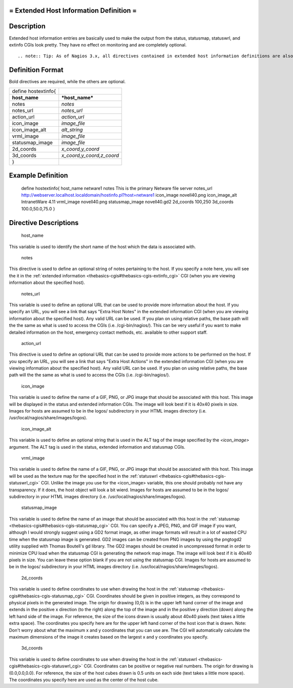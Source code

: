 .. _hostextinfo:



= Extended Host Information Definition =
========================================




Description 
============


Extended host information entries are basically used to make the output from the status, statusmap, statuswrl, and extinfo CGIs look pretty. They have no effect on monitoring and are completely optional.

  
::

   .. note:: Tip: As of Nagios 3.x, all directives contained in extended host information definitions are also available in host definitions. Thus, you can choose to define the directives below in your host definitions if it makes your configuration simpler. Separate extended host information definitions will continue to be supported for backward compatability.
  


Definition Format 
==================


Bold directives are required, while the others are optional.



=================== =========================
define hostextinfo{                          
**host_name**       ***host_name***          
notes               *notes*                  
notes_url           *notes_url*              
action_url          *action_url*             
icon_image          *image_file*             
icon_image_alt      *alt_string*             
vrml_image          *image_file*             
statusmap_image     *image_file*             
2d_coords           *x_coord,y_coord*        
3d_coords           *x_coord,y_coord,z_coord*
}                                            
=================== =========================




Example Definition 
===================



	define hostextinfo{
	host_name	netware1
	notes		This is the primary Netware file server
	notes_url	http://webserver.localhost.localdomain/hostinfo.pl?host=netware1
	icon_image	novell40.png 
	icon_image_alt	IntranetWare 4.11
	vrml_image	novell40.png
	statusmap_image	novell40.gd2
	2d_coords	100,250
	3d_coords	100.0,50.0,75.0
	}



Directive Descriptions 
=======================


   host_name
  
This variable is used to identify the short name of the host which the data is associated with.

   notes
  
This directive is used to define an optional string of notes pertaining to the host. If you specify a note here, you will see the it in the :ref:`extended information <thebasics-cgis#thebasics-cgis-extinfo_cgi>` CGI (when you are viewing information about the specified host).

   notes_url
  
This variable is used to define an optional URL that can be used to provide more information about the host. If you specify an URL, you will see a link that says "Extra Host Notes" in the extended information CGI (when you are viewing information about the specified host). Any valid URL can be used. If you plan on using relative paths, the base path will the the same as what is used to access the CGIs (i.e. /cgi-bin/nagios/). This can be very useful if you want to make detailed information on the host, emergency contact methods, etc. available to other support staff.

   action_url
  
This directive is used to define an optional URL that can be used to provide more actions to be performed on the host. If you specify an URL, you will see a link that says "Extra Host Actions" in the extended information CGI (when you are viewing information about the specified host). Any valid URL can be used. If you plan on using relative paths, the base path will the the same as what is used to access the CGIs (i.e. /cgi-bin/nagios/).

   icon_image
  
This variable is used to define the name of a GIF, PNG, or JPG image that should be associated with this host. This image will be displayed in the status and extended information CGIs. The image will look best if it is 40x40 pixels in size. Images for hosts are assumed to be in the logos/ subdirectory in your HTML images directory (i.e. /usr/local/nagios/share/images/logos).

   icon_image_alt
  
This variable is used to define an optional string that is used in the ALT tag of the image specified by the *<icon_image>* argument. The ALT tag is used in the status, extended information and statusmap CGIs.

   vrml_image
  
This variable is used to define the name of a GIF, PNG, or JPG image that should be associated with this host. This image will be used as the texture map for the specified host in the :ref:`statuswrl <thebasics-cgis#thebasics-cgis-statuswrl_cgi>` CGI. Unlike the image you use for the <icon_image> variable, this one should probably not have any transparency. If it does, the host object will look a bit wierd. Images for hosts are assumed to be in the logos/ subdirectory in your HTML images directory (i.e. /usr/local/nagios/share/images/logos).

   statusmap_image
  
This variable is used to define the name of an image that should be associated with this host in the :ref:`statusmap <thebasics-cgis#thebasics-cgis-statusmap_cgi>` CGI. You can specify a JPEG, PNG, and GIF image if you want, although I would strongly suggest using a GD2 format image, as other image formats will result in a lot of wasted CPU time when the statusmap image is generated. GD2 images can be created from PNG images by using the pngtogd2 utility supplied with Thomas Boutell's gd library. The GD2 images should be created in uncompressed format in order to minimize CPU load when the statusmap CGI is generating the network map image. The image will look best if it is 40x40 pixels in size. You can leave these option blank if you are not using the statusmap CGI. Images for hosts are assumed to be in the logos/ subdirectory in your HTML images directory (i.e. /usr/local/nagios/share/images/logos).

   2d_coords
  
This variable is used to define coordinates to use when drawing the host in the :ref:`statusmap <thebasics-cgis#thebasics-cgis-statusmap_cgi>` CGI. Coordinates should be given in positive integers, as they correspond to physical pixels in the generated image. The origin for drawing (0,0) is in the upper left hand corner of the image and extends in the positive x direction (to the right) along the top of the image and in the positive y direction (down) along the left hand side of the image. For reference, the size of the icons drawn is usually about 40x40 pixels (text takes a little extra space). The coordinates you specify here are for the upper left hand corner of the host icon that is drawn. Note: Don't worry about what the maximum x and y coordinates that you can use are. The CGI will automatically calculate the maximum dimensions of the image it creates based on the largest x and y coordinates you specify.

   3d_coords
  
This variable is used to define coordinates to use when drawing the host in the :ref:`statuswrl <thebasics-cgis#thebasics-cgis-statuswrl_cgi>` CGI. Coordinates can be positive or negative real numbers. The origin for drawing is (0.0,0.0,0.0). For reference, the size of the host cubes drawn is 0.5 units on each side (text takes a little more space). The coordinates you specify here are used as the center of the host cube.